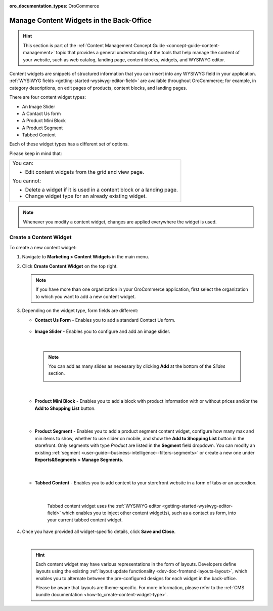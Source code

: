 :oro_documentation_types: OroCommerce

.. _user-guide--landing-pages--marketing--content-widgets:
.. _content-widgets-user-guide:

Manage Content Widgets in the Back-Office
=========================================

.. hint:: This section is part of the :ref:`Content Management Concept Guide <concept-guide-content-management>` topic that provides a general understanding of the tools that help manage the content of your website, such as web catalog, landing page, content blocks, widgets, and WYSIWYG editor.

Content widgets are snippets of structured information that you can insert into any WYSIWYG field in your application. :ref:`WYSIWYG fields <getting-started-wysiwyg-editor-field>` are available throughout OroCommerce; for example, in category descriptions, on edit pages of products, content blocks, and landing pages.

There are four content widget types:

* An Image Slider
* A Contact Us form
* A Product Mini Block
* A Product Segment
* Tabbed Content

Each of these widget types has a different set of options.

Please keep in mind that:

+---------------------------------------------------------------------+
|You can:                                                             |
|                                                                     |
|* Edit content widgets from the grid and view page.                  |
|                                                                     |
|You cannot:                                                          |
|                                                                     |
|* Delete a widget if it is used in a content block or a landing page.|
|* Change widget type for an already existing widget.                 |
+---------------------------------------------------------------------+

.. note:: Whenever you modify a content widget, changes are applied everywhere the widget is used.

Create a Content Widget
-----------------------

To create a new content widget:

1. Navigate to **Marketing > Content Widgets** in the main menu.
2. Click **Create Content Widget** on the top right.

   .. note:: If you have more than one organization in your OroCommerce application, first select the organization to which you want to add a new content widget.

3. Depending on the widget type, form fields are different:

   * **Contact Us Form** - Enables you to add a standard Contact Us form.

    .. image:: /user/img/marketing/content_widgets/contact_us.png
       :alt: Contact us content widget form

   * **Image Slider** - Enables you to configure and add an image slider.

    .. image:: /user/img/marketing/content_widgets/image_slider_1.png
       :alt: Image slider content widget form

    |

    .. note:: You can add as many slides as necessary by clicking **Add** at the bottom of the *Slides* section.

            .. image:: /user/img/marketing/content_widgets/image_slider_2.png
               :alt: Image slider content widget form

    |

   * **Product Mini Block** - Enables you to add a block with product information with or without prices and/or the **Add to Shopping List** button.

     .. image:: /user/img/marketing/content_widgets/mini-block.png
        :alt: A product mini block form

    |

   * **Product Segment** - Enables you to add a product segment content widget, configure how many max and min items to show, whether to use slider on mobile, and show the **Add to Shopping List** button in the storefront. Only segments with type *Product* are listed in the **Segment** field dropdown. You can modify an existing :ref:`segment <user-guide--business-intelligence--filters-segments>` or create a new one under **Reports&Segments > Manage Segments**.

     .. image:: /user/img/marketing/content_widgets/product-segment.png
        :alt: A product mini block form

    |

   * **Tabbed Content** - Enables you to add content to your storefront website in a form of tabs or an accordion.

     .. image:: /user/img/marketing/content_widgets/tabs-vs-accordion.png
        :alt: Tabbed vs Accordion view of tabbed content widget

    |

     Tabbed content widget uses the :ref:`WYSIWYG editor <getting-started-wysiwyg-editor-field>` which enables you to inject other content widget(s), such as a contact us form, into your current tabbed content widget.

     .. image:: /user/img/marketing/content_widgets/injected-widget.png
        :alt: Contact us widget embedded in tabbed content widget
        :scale: 40%

4. Once you have provided all widget-specific details, click **Save and Close**.

   .. .. image:: /user/img/marketing/content_widgets/widget-view.png
         :alt: Content widget view page

   |

   .. hint:: Each content widget may have various representations in the form of layouts. Developers define layouts using the existing :ref:`layout update functionality <dev-doc-frontend-layouts-layout>`, which enables you to alternate between the pre-configured designs for each widget in the back-office.

             .. image:: /user/img/marketing/content_widgets/layout-dropdown.png
                :scale: 50%
                :align: center
                :alt: Select Layouts in the back-office

             Please be aware that layouts are theme-specific. For more information, please refer to the :ref:`CMS bundle documentation <how-to_create-content-widget-type>`.

